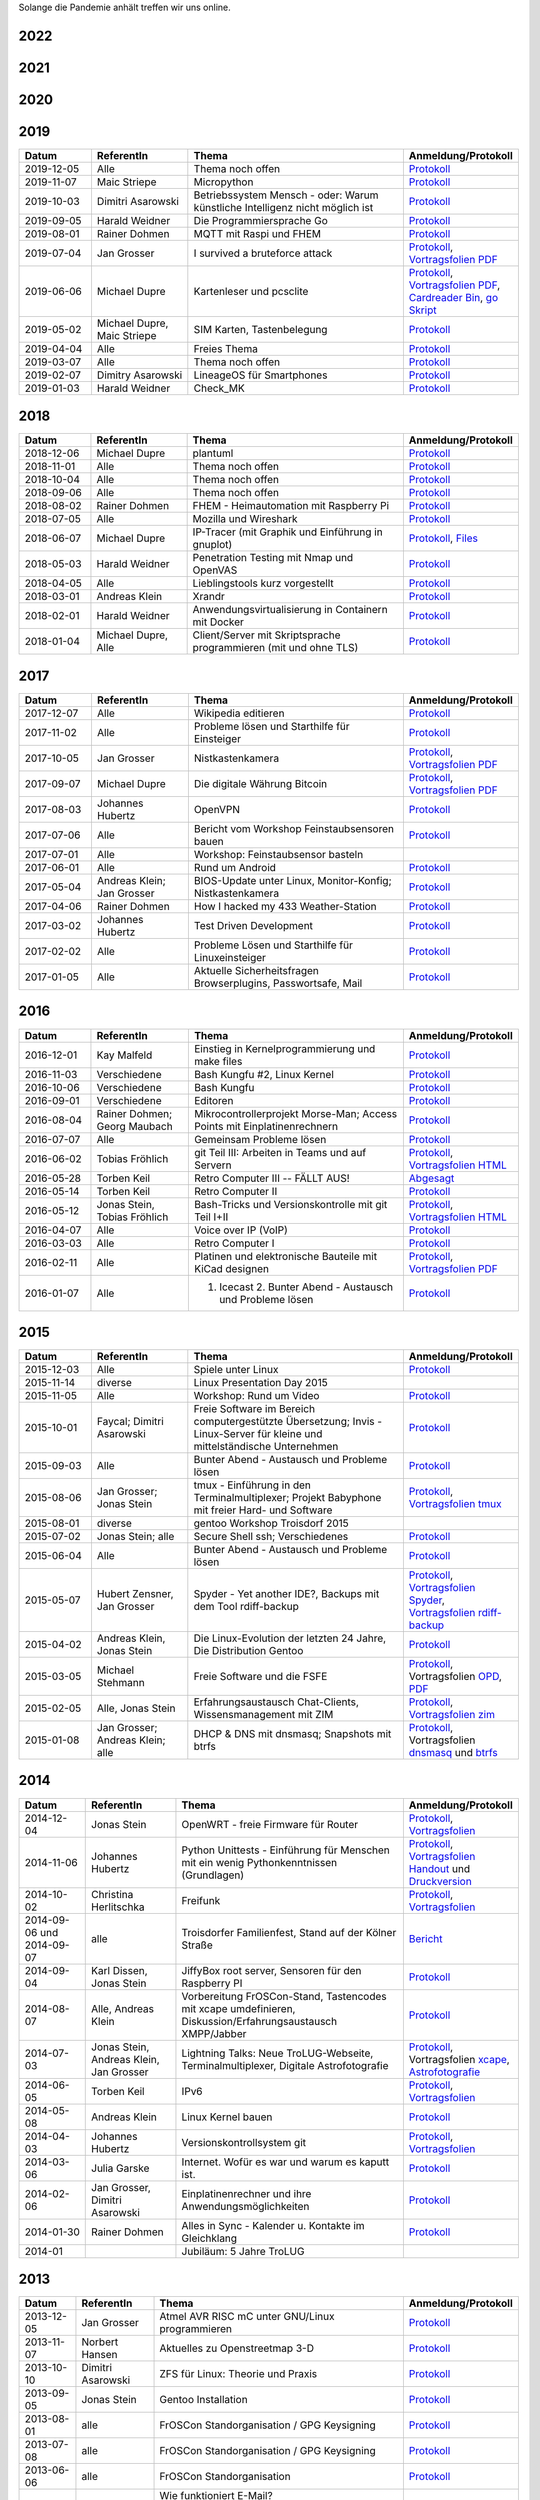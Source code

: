 .. title: Termine
.. slug: termine
.. date: 2020-01-16 20:33:00 UTC
.. tags:
.. link:
.. description: Terminliste der TroLUG

Solange die Pandemie anhält treffen wir uns online.

2022
----

.. csv-table:: 
  :file: pages/2022.csv
  :header: "Datum", "ReferentIn", "Thema", "Anmeldung/Protokoll"
  :widths: 15, 20, 45, 20

2021
----

.. csv-table:: 
  :file: pages/2021.csv
  :header: "Datum", "ReferentIn", "Thema", "Anmeldung/Protokoll"
  :widths: 15, 20, 45, 20

2020
----

.. csv-table:: 
  :file: pages/2020.csv
  :header: "Datum", "ReferentIn", "Thema", "Anmeldung/Protokoll"
  :widths: 15, 20, 45, 20

2019
----

.. csv-table::
  :header: "Datum", "ReferentIn", "Thema", "Anmeldung/Protokoll"
  :widths: 15, 20, 45, 20

  "2019-12-05", "Alle", "Thema noch offen", "`Protokoll <https://trolug.pads.ccc.de/2019-12>`__"
  "2019-11-07", "Maic Striepe", "Micropython", "`Protokoll <https://trolug.pads.ccc.de/2019-11>`__"
  "2019-10-03", "Dimitri Asarowski", "Betriebssystem Mensch - oder: Warum künstliche Intelligenz nicht möglich ist", "`Protokoll <https://trolug.pads.ccc.de/2019-10>`__"
  "2019-09-05", "Harald Weidner", "Die Programmiersprache Go", "`Protokoll <https://trolug.pads.ccc.de/2019-09>`__"
  "2019-08-01", "Rainer Dohmen", "MQTT mit Raspi und FHEM", "`Protokoll <https://trolug.pads.ccc.de/2019-08>`__"
  "2019-07-04", "Jan Grosser", "I survived a bruteforce attack", "`Protokoll <https://public.etherpad-mozilla.org/p/trolug-2019-07-04>`__, `Vortragsfolien PDF <http://downloads.trolug.de/2019-07-04_trolug_jan_grosser_bruteforce.pdf>`__"
  "2019-06-06", "Michael Dupre", "Kartenleser und pcsclite", "`Protokoll <https://public.etherpad-mozilla.org/p/trolug-2019-06-06>`__, `Vortragsfolien PDF <http://downloads.trolug.de/2019-06-06_trolug_michael_dupre_smartcards.pdf>`__, `Cardreader Bin <http://downloads.trolug.de/2019-06-06_trolug_michael_dupre_test_cardreader-bin>`__, `go Skript <http://downloads.trolug.de/2019-06-06_trolug_michael_dupre_test_cardreader.go>`__"
  "2019-05-02", "Michael Dupre, Maic Striepe ", "SIM Karten, Tastenbelegung", "`Protokoll <https://public.etherpad-mozilla.org/p/trolug-2019-05-02>`__"
  "2019-04-04", "Alle", "Freies Thema", "`Protokoll <https://public.etherpad-mozilla.org/p/trolug-2019-04-04>`__"
  "2019-03-07", "Alle", "Thema noch offen", "`Protokoll <https://public.etherpad-mozilla.org/p/trolug-2019-03-07>`__"
  "2019-02-07", "Dimitry Asarowski", "LineageOS für Smartphones", "`Protokoll <https://public.etherpad-mozilla.org/p/trolug-2019-02-07>`__"
  "2019-01-03", "Harald Weidner", "Check_MK", "`Protokoll <https://public.etherpad-mozilla.org/p/trolug-2019-01-03>`__"


2018
----

.. csv-table::
  :header: "Datum", "ReferentIn", "Thema", "Anmeldung/Protokoll"
  :widths: 15, 20, 45, 20

  "2018-12-06", "Michael Dupre", "plantuml", "`Protokoll <https://public.etherpad-mozilla.org/p/trolug-2018-12-06>`__"
  "2018-11-01", "Alle", "Thema noch offen", "`Protokoll <https://public.etherpad-mozilla.org/p/trolug-2018-11-01>`__"
  "2018-10-04", "Alle", "Thema noch offen", "`Protokoll <https://public.etherpad-mozilla.org/p/trolug-2018-10-04>`__"
  "2018-09-06", "Alle", "Thema noch offen", "`Protokoll <https://public.etherpad-mozilla.org/p/trolug-2018-09-06>`__"
  "2018-08-02", "Rainer Dohmen", "FHEM - Heimautomation mit Raspberry Pi", "`Protokoll <https://public.etherpad-mozilla.org/p/trolug-2018-08-02>`__"
  "2018-07-05", "Alle", "Mozilla und Wireshark", "`Protokoll <https://public.etherpad-mozilla.org/p/trolug-2018-07-05>`__"
  "2018-06-07", "Michael Dupre", "IP-Tracer (mit Graphik und Einführung in gnuplot)", "`Protokoll <https://public.etherpad-mozilla.org/p/trolug-2018-06-07>`__, `Files <http://downloads.trolug.de/2018-06-18-michael_dupre_gnuplot.tar.gz>`__"
  "2018-05-03", "Harald Weidner", "Penetration Testing mit Nmap und OpenVAS", "`Protokoll <https://public.etherpad-mozilla.org/p/trolug-2018-05-03>`__"
  "2018-04-05", "Alle", "Lieblingstools kurz vorgestellt", "`Protokoll <https://public.etherpad-mozilla.org/p/trolug-2018-04-05>`__"
  "2018-03-01", "Andreas Klein", "Xrandr", "`Protokoll <https://public.etherpad-mozilla.org/p/trolug-2018-03-01>`__"
  "2018-02-01", "Harald Weidner", "Anwendungsvirtualisierung in Containern mit Docker", "`Protokoll <https://public.etherpad-mozilla.org/p/trolug-2018-02-01>`__"
  "2018-01-04", "Michael Dupre, Alle", "Client/Server mit Skriptsprache programmieren (mit und ohne TLS)", "`Protokoll <https://public.etherpad-mozilla.org/p/trolug-2018-01-04>`__"


2017
----

.. csv-table::
  :header: "Datum", "ReferentIn", "Thema", "Anmeldung/Protokoll"
  :widths: 15, 20, 45, 20

  "2017-12-07", "Alle", "Wikipedia editieren", "`Protokoll <https://public.etherpad-mozilla.org/p/trolug-2017-12-07>`__" 
  "2017-11-02", "Alle", "Probleme lösen und Starthilfe für Einsteiger", "`Protokoll <https://public.etherpad-mozilla.org/p/trolug-2017-11-02>`__" 
  "2017-10-05", "Jan Grosser", "Nistkastenkamera", "`Protokoll <https://public.etherpad-mozilla.org/p/trolug-2017-10-05>`__, `Vortragsfolien PDF <http://downloads.trolug.de/2017-10-05_trolug_jan_grosser_nistkasten.pdf>`__"
  "2017-09-07", "Michael Dupre", "Die digitale Währung Bitcoin", "`Protokoll <https://public.etherpad-mozilla.org/p/trolug-2017-09-07>`__, `Vortragsfolien PDF <http://downloads.trolug.de/2017-09-07_trolug_michael_dupre_bitcoin.pdf>`__" 
  "2017-08-03", "Johannes Hubertz", "OpenVPN", "`Protokoll <https://public.etherpad-mozilla.org/p/trolug-2017-08-03>`__" 
  "2017-07-06", "Alle", "Bericht vom Workshop Feinstaubsensoren bauen", "`Protokoll <https://public.etherpad-mozilla.org/p/trolug-2017-07-06>`__" 
  "2017-07-01", "Alle", "Workshop: Feinstaubsensor basteln", ""
  "2017-06-01", "Alle", "Rund um Android", "`Protokoll <https://public.etherpad-mozilla.org/p/trolug-2017-06-01>`__" 
  "2017-05-04", "Andreas Klein; Jan Grosser", "BIOS-Update unter Linux, Monitor-Konfig; Nistkastenkamera", "`Protokoll <https://public.etherpad-mozilla.org/p/trolug-2017-05-04>`__" 
  "2017-04-06", "Rainer Dohmen", "How I hacked my 433 Weather-Station", "`Protokoll <https://public.etherpad-mozilla.org/p/trolug-2017-04-06>`__" 
  "2017-03-02", "Johannes Hubertz", "Test Driven Development", "`Protokoll <https://public.etherpad-mozilla.org/p/trolug-2017-03-02>`__" 
  "2017-02-02", "Alle", "Probleme Lösen und Starthilfe für Linuxeinsteiger", "`Protokoll <https://public.etherpad-mozilla.org/p/trolug-2017-02-02>`__"  
  "2017-01-05", "Alle", "Aktuelle Sicherheitsfragen Browserplugins, Passwortsafe, Mail", "`Protokoll <https://public.etherpad-mozilla.org/p/trolug-2017-01-05>`__" 

2016
----

.. csv-table::
  :header: "Datum", "ReferentIn", "Thema", "Anmeldung/Protokoll"
  :widths: 15, 20, 45, 20

  "2016-12-01", "Kay Malfeld", "Einstieg in Kernelprogrammierung und make files", "`Protokoll <https://trolug.titanpad.com/2016-12-01>`__" 
  "2016-11-03", "Verschiedene", "Bash Kungfu #2, Linux Kernel", "`Protokoll <https://trolug.titanpad.com/2016-11-03>`__" 
  "2016-10-06", "Verschiedene", "Bash Kungfu", "`Protokoll <https://trolug.titanpad.com/2016-10-06>`__" 
  "2016-09-01", "Verschiedene", "Editoren", "`Protokoll <https://trolug.titanpad.com/2016-09-01>`__" 
  "2016-08-04", "Rainer Dohmen; Georg Maubach", "Mikrocontrollerprojekt Morse-Man; Access Points mit Einplatinenrechnern", "`Protokoll <https://trolug.titanpad.com/2016-08-04>`__" 
  "2016-07-07", "Alle", "Gemeinsam Probleme lösen", "`Protokoll <https://trolug.titanpad.com/2016-07-07>`__" 
  "2016-06-02", "Tobias Fröhlich", "git Teil III: Arbeiten in Teams und auf Servern", "`Protokoll <https://trolug.titanpad.com/2016-06-02>`__, `Vortragsfolien HTML <http://downloads.trolug.de/2016-05-12_trolug_tobias_froehlich_git_workshop.html>`__"
  "2016-05-28", "Torben Keil", "Retro Computer III -- FÄLLT AUS!", "`Abgesagt <https://trolug.titanpad.com/2016-04-28>`__" 
  "2016-05-14", "Torben Keil", "Retro Computer II", "`Protokoll <https://trolug.titanpad.com/2016-04-14>`__" 
  "2016-05-12", "Jonas Stein, Tobias Fröhlich", "Bash-Tricks und Versionskontrolle mit git Teil I+II", "`Protokoll <https://trolug.titanpad.com/2016-04-12>`__, `Vortragsfolien HTML <http://downloads.trolug.de/2016-05-12_trolug_tobias_froehlich_git_workshop.html>`__"   
  "2016-04-07", "Alle", "Voice over IP (VoIP)", "`Protokoll <https://titanpad.com/TVsEReDjgI>`__" 
  "2016-03-03", "Alle", "Retro Computer I", "`Protokoll <https://titanpad.com/CKenXL2ukg>`__" 
  "2016-02-11", "Alle", "Platinen und elektronische Bauteile mit KiCad designen", "`Protokoll <https://titanpad.com/XXMqt9GilM>`__, `Vortragsfolien PDF <http://downloads.trolug.de/2016-02-11_trolug_carsten_schoenert_kicad.pdf>`__" 
  "2016-01-07", "Alle", "1. Icecast 2. Bunter Abend - Austausch und Probleme lösen", "`Protokoll <https://titanpad.com/fJd6YWxvpe>`__" 


2015
----

.. csv-table::
  :header: "Datum", "ReferentIn", "Thema", "Anmeldung/Protokoll"
  :widths: 15, 20, 45, 20

  "2015-12-03", "Alle", "Spiele unter Linux", "`Protokoll <https://titanpad.com/eli3VxIytW>`__" 
  "2015-11-14", "diverse", "Linux Presentation Day 2015", ""
  "2015-11-05", "Alle", "Workshop: Rund um Video", "`Protokoll <https://titanpad.com/SYveFyP5VQ>`__"
  "2015-10-01", "Faycal; Dimitri Asarowski", "Freie Software im Bereich
  computergestützte Übersetzung; Invis - Linux-Server für kleine und
  mittelständische Unternehmen", "`Protokoll <https://titanpad.com/H9y6P69z2e>`__"
  "2015-09-03", "Alle", "Bunter Abend - Austausch und Probleme lösen", "`Protokoll <https://titanpad.com/kiwJpNSWMo>`__"
  "2015-08-06", "Jan Grosser; Jonas Stein", "tmux - Einführung in den Terminalmultiplexer; Projekt Babyphone mit freier Hard- und Software", "`Protokoll <https://titanpad.com/iPUI2K5SHl>`__, `Vortragsfolien tmux <http://downloads.trolug.de/2015-08-06_trolug_jan_grosser_tmux.odp>`__" 
  "2015-08-01", "diverse", "gentoo Workshop Troisdorf 2015", ""
  "2015-07-02", "Jonas Stein; alle", "Secure Shell ssh; Verschiedenes", "`Protokoll </oldpads/2015-07.txt>`__"
  "2015-06-04", "Alle", "Bunter Abend - Austausch und Probleme lösen", "`Protokoll </oldpads/2015-06.txt>`__"
  "2015-05-07", "Hubert Zensner, Jan Grosser", "Spyder - Yet another IDE?, Backups mit dem Tool rdiff-backup", "`Protokoll </oldpads/2015-05.txt>`__, `Vortragsfolien Spyder <http://downloads.trolug.de/2015-05-07_trolug_hubert_zensner_spyder.pdf>`__, `Vortragsfolien rdiff-backup <http://downloads.trolug.de/2015-05-07_trolug_jan_grosser_rdiff-backup.pdf>`__"
  "2015-04-02", "Andreas Klein, Jonas Stein", "Die Linux-Evolution der letzten 24 Jahre, Die Distribution Gentoo", "`Protokoll </oldpads/2015-04.txt>`__"
  "2015-03-05", "Michael Stehmann", "Freie Software und die FSFE", "`Protokoll </oldpads/2015-03.txt>`__, Vortragsfolien `OPD <http://downloads.trolug.de/2015-03-05_trolug_michael_stehmann_freie_software_anwendersicht.odp>`__, `PDF <2015-03-05_trolug_michael_stehmann_freie_software_anwendersicht.pdf>`__"
  "2015-02-05", "Alle, Jonas Stein", "Erfahrungsaustausch Chat-Clients, Wissensmanagement mit ZIM", "`Protokoll </oldpads/2015-02.txt>`__, `Vortragsfolien zim <http://downloads.trolug.de/2015-02-05_trolug_jonas_stein_zim.pdf>`__"
  "2015-01-08", "Jan Grosser; Andreas Klein; alle", "DHCP & DNS mit dnsmasq; Snapshots mit btrfs", "`Protokoll </oldpads/2015-01.txt>`__, Vortragsfolien `dnsmasq <http://downloads.trolug.de/2015-01-08_trolug_jan_grosser_dnsmasq.pdf>`_ und `btrfs <http://downloads.trolug.de/2015-01-08_trolug_andreas_klein_btrfssnapshots.pdf>`__"
   

2014
----

.. csv-table::
  :header: "Datum", "ReferentIn", "Thema", "Anmeldung/Protokoll"
  :widths: 15, 20, 50, 15
  
  "2014-12-04", "Jonas Stein", "OpenWRT - freie Firmware für Router", "`Protokoll </oldpads/2014-12-weihnachtsfeier.txt>`__, `Vortragsfolien <http://downloads.trolug.de/2014-12-04_trolug_jonas_stein_openwrt.pdf>`__"
  "2014-11-06", "Johannes Hubertz", "Python Unittests - Einführung für Menschen mit ein wenig Pythonkenntnissen (Grundlagen)", "`Protokoll </oldpads/2014-11.txt>`__, `Vortragsfolien Handout <http://downloads.trolug.de/2014-11-06_trolug_johannes_hubertz_python_unittest_handout.pdf>`_ und `Druckversion <http://downloads.trolug.de/2014-11-06_trolug_johannes_hubertz_python_unittest_print.pdf>`__"
  "2014-10-02", "Christina Herlitschka", "Freifunk", "`Protokoll </oldpads/2014-10.txt>`__, `Vortragsfolien <http://downloads.trolug.de/2014-10-02_trolug_christina_herlitschka_freifunk.pdf>`__"
  "2014-09-06 und 2014-09-07", "alle", "Troisdorfer Familienfest, Stand auf der Kölner Straße", "`Bericht </oldpads/2014-09-familienfest.txt>`__"
  "2014-09-04", "Karl Dissen, Jonas Stein", "JiffyBox root server, Sensoren für den Raspberry PI", "`Protokoll </oldpads/trolug-2014-09.txt>`__"
  "2014-08-07", "Alle, Andreas Klein", "Vorbereitung FrOSCon-Stand, Tastencodes mit xcape umdefinieren, Diskussion/Erfahrungsaustausch XMPP/Jabber", "`Protokoll </oldpads/trolug-august-2014.txt>`__"
  "2014-07-03", "Jonas Stein, Andreas Klein, Jan Grosser", "Lightning Talks: Neue TroLUG-Webseite, Terminalmultiplexer, Digitale Astrofotografie", "`Protokoll </oldpads/trolug-juli-2014.txt>`__, Vortragsfolien `xcape <http://downloads.trolug.de/2014-07-03_trolug_andreas_klein_xcape_HowTo.pdf>`__, `Astrofotografie <http://downloads.trolug.de/2014-07-03_trolug_jan_grosser_sternfeldaufnahmen.pdf>`__"
  "2014-06-05", "Torben Keil", "IPv6", "`Protokoll </oldpads/trolug-juni-2014.txt>`__, `Vortragsfolien <http://downloads.trolug.de/2014-06-05_trolug_torben_keil_ipv6.pdf>`__"
  "2014-05-08", "Andreas Klein", "Linux Kernel bauen", "`Protokoll </oldpads/trolug-mai-2014.txt>`__"
  "2014-04-03", "Johannes Hubertz", "Versionskontrollsystem git", "`Protokoll </oldpads/trolug-april-2014.txt>`__, `Vortragsfolien <http://downloads.trolug.de/2014-04-03_trolug_johannes_hubertz_git.pdf>`__"
  "2014-03-06", "Julia Garske", "Internet. Wofür es war und warum es kaputt ist.", "`Protokoll </oldpads/trolug-maerz-2014.txt>`__"
  "2014-02-06", "Jan Grosser, Dimitri Asarowski", "Einplatinenrechner und ihre Anwendungsmöglichkeiten", "`Protokoll </oldpads/trolug-februar-2014.txt>`__"
  "2014-01-30", "Rainer Dohmen", "Alles in Sync - Kalender u. Kontakte im Gleichklang", "`Protokoll </oldpads/trolug-januar-2014.txt>`__"
  "2014-01", " ", "Jubiläum: 5 Jahre TroLUG", ""
  

2013
----

.. csv-table::
  :header: "Datum", "ReferentIn", "Thema", "Anmeldung/Protokoll"
  :widths: 15, 20, 50, 15
  
  "2013-12-05", "Jan Grosser", "Atmel AVR RISC mC unter GNU/Linux programmieren", "`Protokoll </oldpads/trolug-dezember-2013.txt>`__"
  "2013-11-07", "Norbert Hansen", "Aktuelles zu Openstreetmap 3-D", "`Protokoll </oldpads/trolug-november-2013.txt>`__"
  "2013-10-10", "Dimitri Asarowski", "ZFS für Linux: Theorie und Praxis", "`Protokoll </oldpads/trolug-oktober-2013.txt>`__"
  "2013-09-05", "Jonas Stein", "Gentoo Installation", "`Protokoll </oldpads/trolug-september-2013.txt>`__"
  "2013-08-01", "alle", "FrOSCon Standorganisation / GPG Keysigning", "`Protokoll </oldpads/trolug-august-2013.txt>`__"
  "2013-07-08", "alle", "FrOSCon Standorganisation / GPG Keysigning", "`Protokoll </oldpads/trolug-juli-2013.txt>`__"
  "2013-06-06", "alle", "FrOSCon Standorganisation", "`Protokoll </oldpads/trolug-juni-2013.txt>`__"
  "2013-05-02", "alle", "Wie funktioniert E-Mail? Transportverschlüsselung/Inhaltsverschlüsselung. Grundkonfiguration Thunderbird mit Enigmail. Zuständigen Mailserver herausfinden", "`Protokoll </oldpads/trolug-mai-2013.txt>`__"
  "2013-04-04", "alle", "JOSM-Updater, kendzi3d, Beamerserver, hwinfo, dmidecode, glxinfo, Videoschnittprogramme, Thunderbird und PGP", "`Protokoll </oldpads/trolug-april-2013.txt>`__"
  "2013-03-07", "alle", "Mosaik Abend", "`Protokoll </oldpads/trolug-maerz-2013.txt>`__"
  "2013-01-19", "alle", "Hardware schrauben für den guten (Selbst-)Zweck", "`Protokoll </oldpads/trolug-januar-2013-hardware.txt>`__"


2012
----

.. csv-table::
  :header: "Datum", "ReferentIn", "Thema", "Anmeldung/Protokoll"
  :widths: 15, 20, 50, 15

  "2012-12-06", "alle", "Rückblick FrOSCon und Weihnachtsfeier", "-"
  "2012-11-01", "Julia Garske", "KMail, timidity u.a.", "-"
  "2012-10-04", "alle", "offener Themenabend Manipulation von PDF-Dokumenten Arbeiten mit der Konsole", "-"
  "2012-09-06", "Moritz und Moritz", "Hands On Emacs", "-"
  "2012-08-02", "alle", "FrOSCon Organisation", "-"
  "2012-07-05", "Jonas Stein", "Distributionen im Vergleich", "-"
  "2012-06-07", "Julia Garske", "OpenWRT", "-"
  "2012-05-03", "alle", "Präsentationen mit LaTeX, GNU-R, Unterschied su und sudo, QR-Codes, de- und encodieren, Bash-History", "`Protokoll </oldpads/trolug-mai-2012.txt>`__"
  "2012-04-05", "alle", "offener Themenabend", "-"
  "2012-03-01", "alle", "1. GIMP 2. QLandkarte", "-"
  "2012-02-02", "alle", "LibreOffice/OpenOffice - Tipps u. Tricks", "-"
  "2012-01-05", "alle", "Workshop Wireshark Netzwerkanalyse", "-"


2011
----

.. csv-table::
  :header: "Datum", "ReferentIn", "Thema", "Anmeldung/Protokoll"
  :widths: 15, 20, 50, 15

  "2011-11-03", "Johannes Hubertz",  "Linux mit iptables sichern",  " "	
  "2011-10-06", "alle", "Probleme lösen und specials (siehe Mailingliste)", " " 
  "2011-09-01", "Rainer Dohmen", "Kalender einrichten", " "
  "2011-08-20/21", "alle", "TroLUG auf der FrOSCon", " "
  "2011-08-04", "alle", "Organisation: TroLUG auf der FrOSCon", " "
  "2011-07-07", "alle", "Opensourcetipps und Tricks im Internet", " "
  "2011-06-02", "alle", "Probleme lösen", " "
  "2011-05-21", "verschiedene", "Sondertermin 15.00 - 19.00 Uhr OSM Relationen", " "
  "2011-05-05", "Maic Striepe", "Reguläre Ausdrücke (regex)", " "
  "2011-04-23", "Rainer Dohmen", "Sondertermin Ostersamstag 14 Uhr SSH/VNC", " "	
  "2011-04-07", "Uwe Ziegenhagen et al.", "Messen, Regeln, Steuern unter Linux", " " 	
  "2011-03-03", "alle", "gemischte Themen", " " 	
  "2011-02-03", "Andreas Klein", "Backup Teil II", " "
  "2011-01-06", "Andreas Klein", "Gute Vorsätze 2011: Backup", " "


2010
----
.. csv-table::
  :header: "Datum", "ReferentIn", "Thema", "Anmeldung/Protokoll"
  :widths: 15, 20, 50, 15


  "2010-12-02", "alle", "Weihnachtsfeier", " "
  "2010-11-18", "Bernd Weigelt", "Sondertermin Relationen in OSM", " "
  "2010-11-04", "Rainer Dohmen", "Fernwartung mit VNC und SSH", " "
  "2010-10-07", "alle",	"Workshop Probleme knacken", " "
  "2010-09-02", "Jonas Stein", "Workshop Gimp", " "
  "2010-08-21 bis 2010-08-22", 	"alle", Messestand der TroLUG 	FrOSCon Sankt Augustin", " "
  "2010-08-05", "alle", "Messestand Organisation", " "
  "2010-07-01", "alle",	"Workshop Probleme knacken", " "
  "2010-06-26", "verschiedene", "Sondertermin Kartographieren (Mapping Party)", " "
  "2010-06-03", "verschiedene", "Openstreetmap-Kurzvortragsabend", " "
  "2010-05-06", "Dimitri Asarowski", "Workshop: Netzwerktools unter Linux", " "
  "2010-04-01", "Dr. Uwe Ziegenhagen", "Einführung in das LaTeX Textsatzsystem", " "
  "2010-03-04", "Maic Striepe", "Desktop-Publishing mit Scribus", " "
  "2010-02-04", "Dipl.-Ing. Ingo Wichmann", "vim - einmal 60 Minuten lernen, täglich Zeit sparen", " "
  "2010-01-23", "OSM-Gruppe Bonn", "Sondertermin! Mappingparty Openstreetmap", " "
  "2010-01-07", "Stephan Bialonski", "Freie Stadtpläne selbst erstellen und kreativ nutzen mit Openstreetmap", " "


2009
----

.. csv-table::
  :header: "Datum", "ReferentIn", "Thema", "Anmeldung/Protokoll"
  :widths: 15, 20, 50, 15


  "2009-12-03", "Norbert Hansen", "KMyMoney freies Homebanking", " "
  "2009-12-03", "Jonas Stein", "Homebanking unter Linux mit Moneyplex, Weihnachts-Gewinnspiel", " "
  "2009-11-05", "Andreas Klein", "Tipps und Tricks zur E-Mail-Migration nach und innerhalb von Linux", " "
  "2009-10-01", "Frank Böhm", "Bash Workshop 3", " "
  "2009-09-06", "Alle", "1030-1800 Uhr Stand am Willhelm-Hamacher-Platz", " "
  "2009-09-03", "Jonas Stein", "Workshop: Einladungen gestalten mit Inkscape", " "
  "2009-08-06", "Jonas Stein", "Workshop: VirtualBox - Virtuelles System in 5 Minuten", " "
  "2009-08-06", "Frank Böhm", "QEMU vs. VirtualBox", " "
  "2009-07-02", "Jonas Stein", "Eastereggs und Spaß unter Linux", " "
  "2009-07-02", "Frank Böhm", "Workshop: Bootfähigen USB-Stick erstellen II.", " "
  "2009-06-04", "Frank Böhm", "Workshop: Bootfähigen USB-Stick erstellen I.", " "
  "2009-06-04", "Teresa Mayer", "Erste Schritte - Linux für Umsteiger", " "
  "2009-05-07", "Frank Böhm", "Bash Workshop", " "
  "2009-04-02", "Frank Böhm", "Bash - Lego fuer Erwachsene", " "
  "2009-03-05", "Malte Legenhausen", "Einführung in die Programmiersprache Python", " "
  "2009-02-04", "Matthias Mayer",  "Desktop einrichten, aktuelle Grafiktoys und Gimmicks", " "
  "2009-01-07", "Jonas Stein", "Emacs - Schnelleinstieg und interessante Anwendungen. Erstes Treffen der TroLUG", " "


